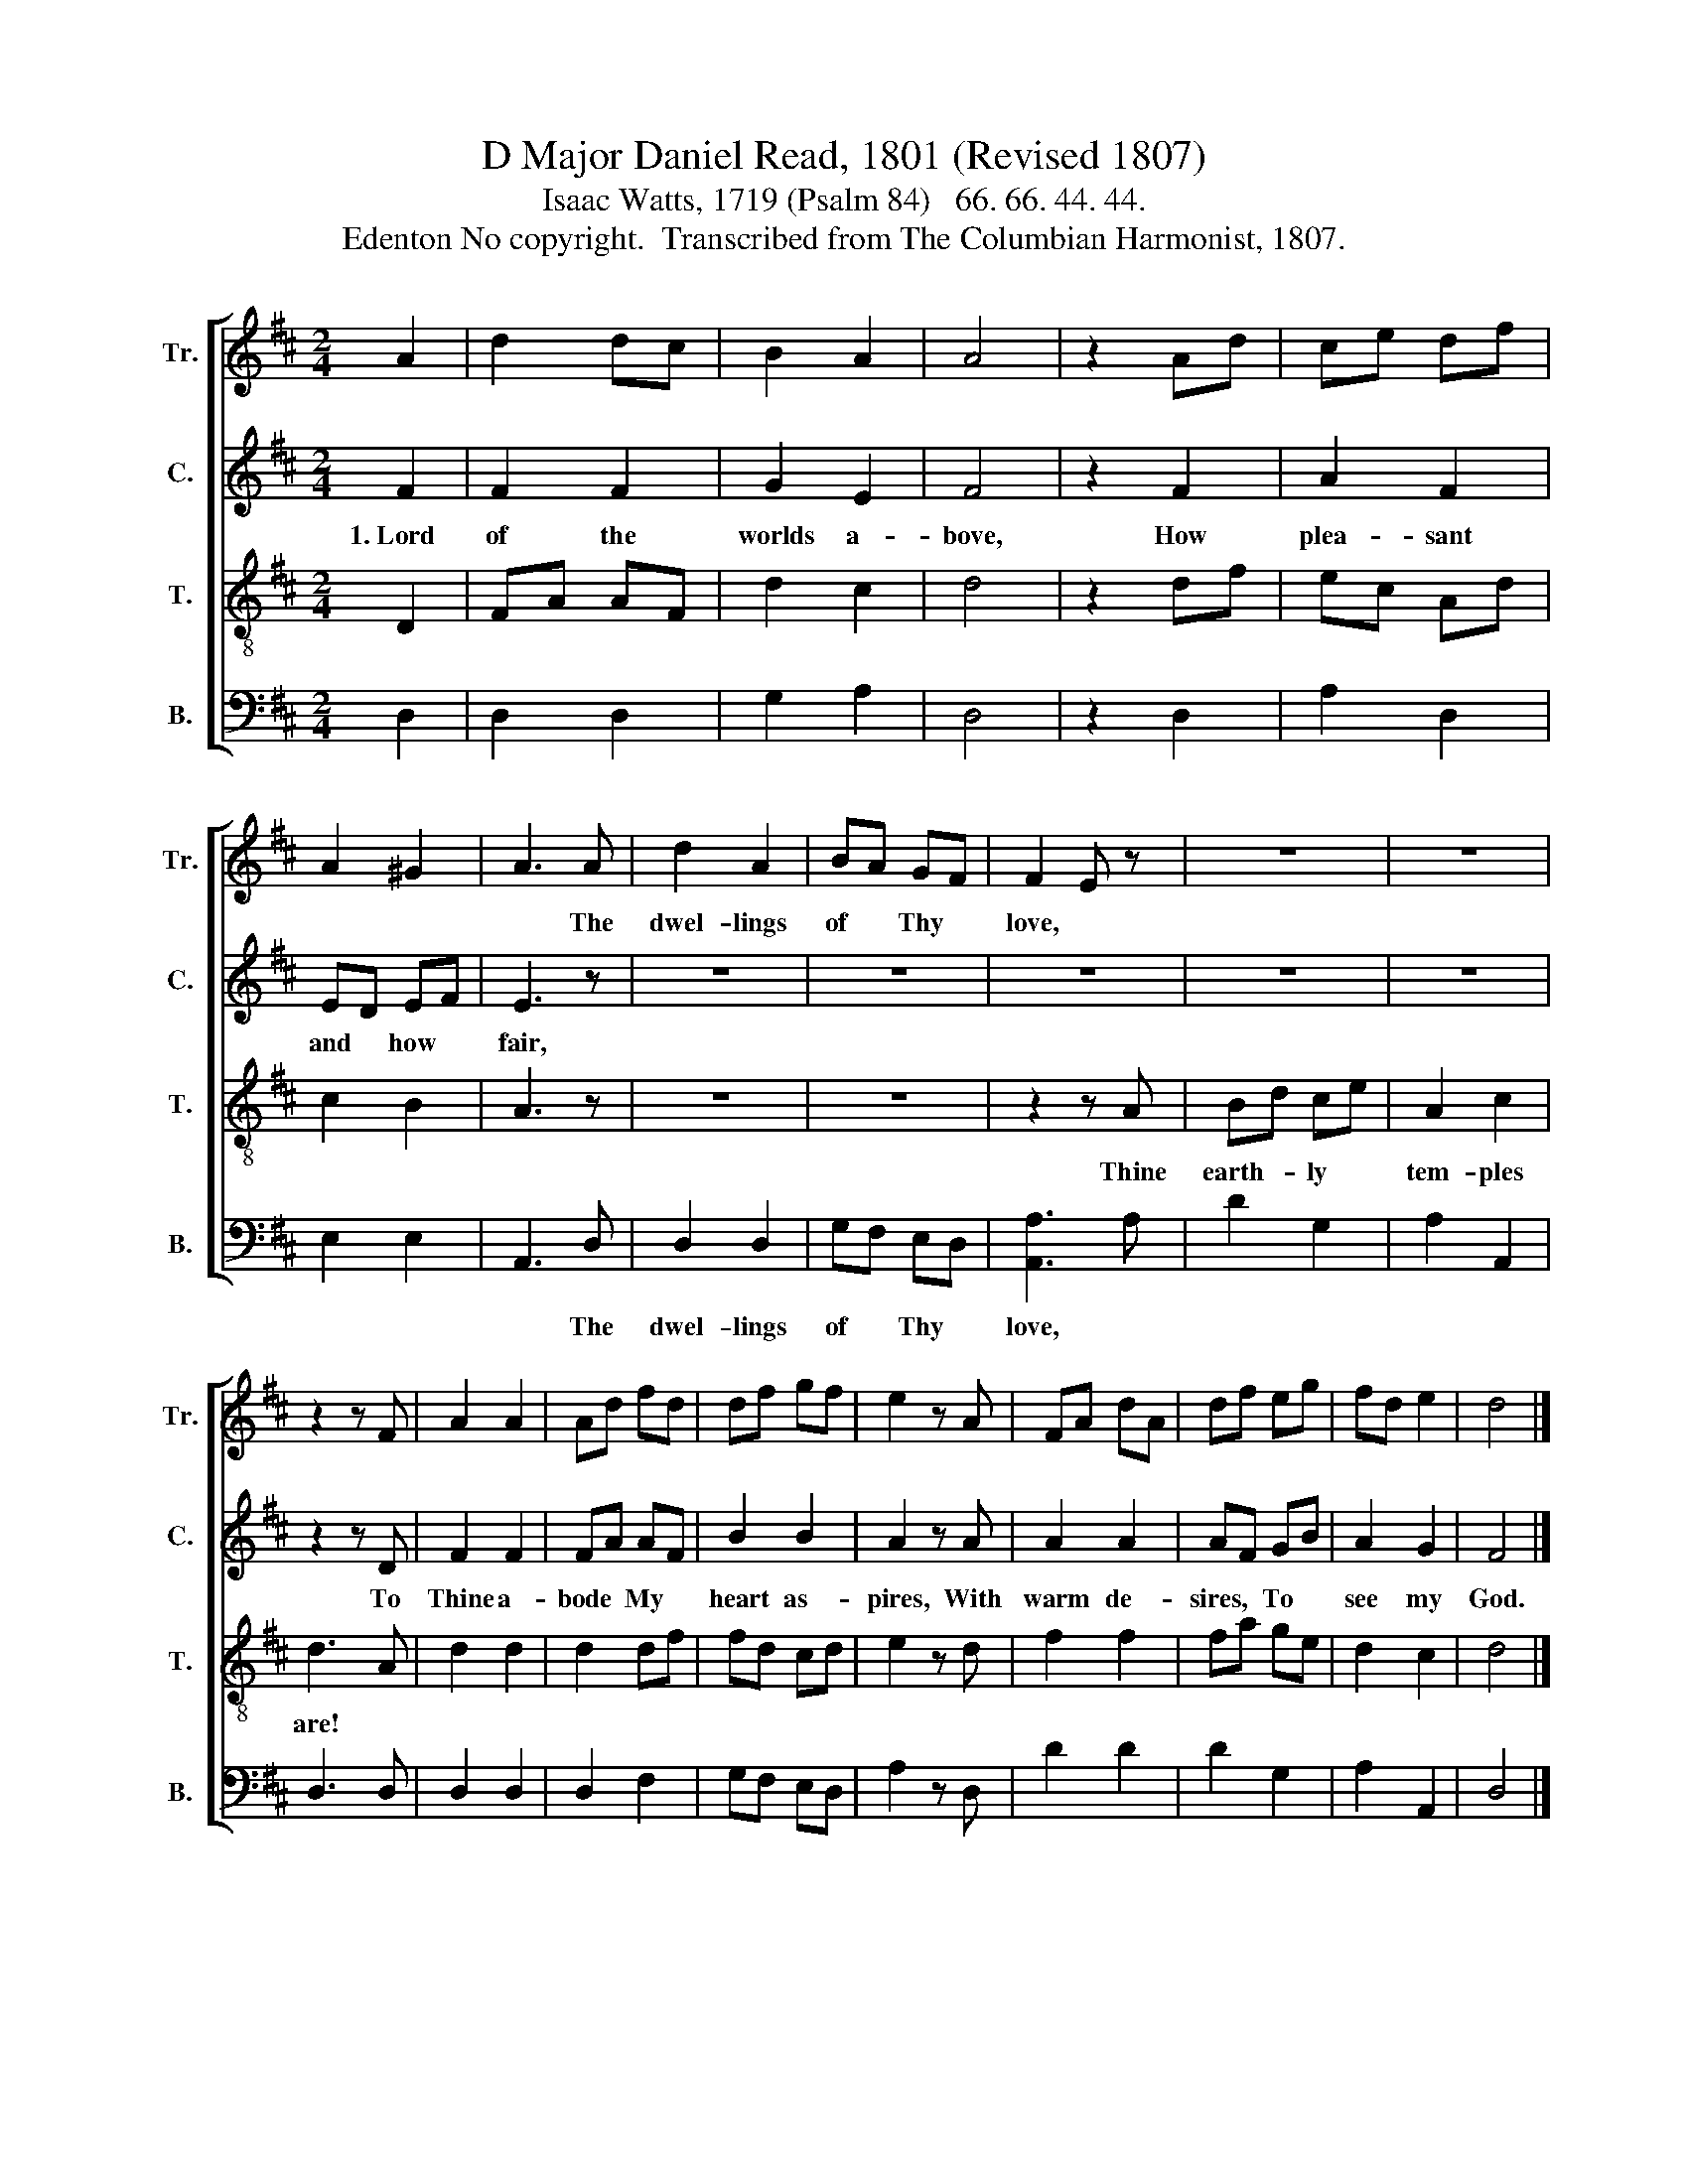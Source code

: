 X:1
T:D Major Daniel Read, 1801 (Revised 1807)
T:Isaac Watts, 1719 (Psalm 84)   66. 66. 44. 44.
T:Edenton No copyright.  Transcribed from The Columbian Harmonist, 1807.
%%score [ 1 2 3 4 ]
L:1/8
M:2/4
K:D
V:1 treble nm="Tr." snm="Tr."
V:2 treble nm="C." snm="C."
V:3 treble-8 nm="T." snm="T."
V:4 bass nm="B." snm="B."
V:1
 A2 | d2 dc | B2 A2 | A4 | z2 Ad | ce df | A2 ^G2 | A3 A | d2 A2 | BA GF | F2 E z | z4 | z4 | %13
w: |||||||* The|dwel- lings|of * Thy *|love, *|||
 z2 z F | A2 A2 | Ad fd | df gf | e2 z A | FA dA | df eg | fd e2 | d4 |] %22
w: |||||||||
V:2
 F2 | F2 F2 | G2 E2 | F4 | z2 F2 | A2 F2 | ED EF | E3 z | z4 | z4 | z4 | z4 | z4 | z2 z D | F2 F2 | %15
w: 1.~Lord|of the|worlds a-|bove,|How|plea- sant|and * how *|fair,||||||To|Thine a-|
 FA AF | B2 B2 | A2 z A | A2 A2 | AF GB | A2 G2 | F4 |] %22
w: bode * My *|heart as-|pires, With|warm de-|sires, * To *|see my|God.|
V:3
 D2 | FA AF | d2 c2 | d4 | z2 df | ec Ad | c2 B2 | A3 z | z4 | z4 | z2 z A | Bd ce | A2 c2 | d3 A | %14
w: ||||||||||Thine|earth- * ly *|tem- ples|are! *|
 d2 d2 | d2 df | fd cd | e2 z d | f2 f2 | fa ge | d2 c2 | d4 |] %22
w: ||||||||
V:4
 D,2 | D,2 D,2 | G,2 A,2 | D,4 | z2 D,2 | A,2 D,2 | E,2 E,2 | A,,3 D, | D,2 D,2 | G,F, E,D, | %10
w: |||||||* The|dwel- lings|of * Thy *|
 [A,,A,]3 A, | D2 G,2 | A,2 A,,2 | D,3 D, | D,2 D,2 | D,2 F,2 | G,F, E,D, | A,2 z D, | D2 D2 | %19
w: love, *|||||||||
 D2 G,2 | A,2 A,,2 | D,4 |] %22
w: |||

